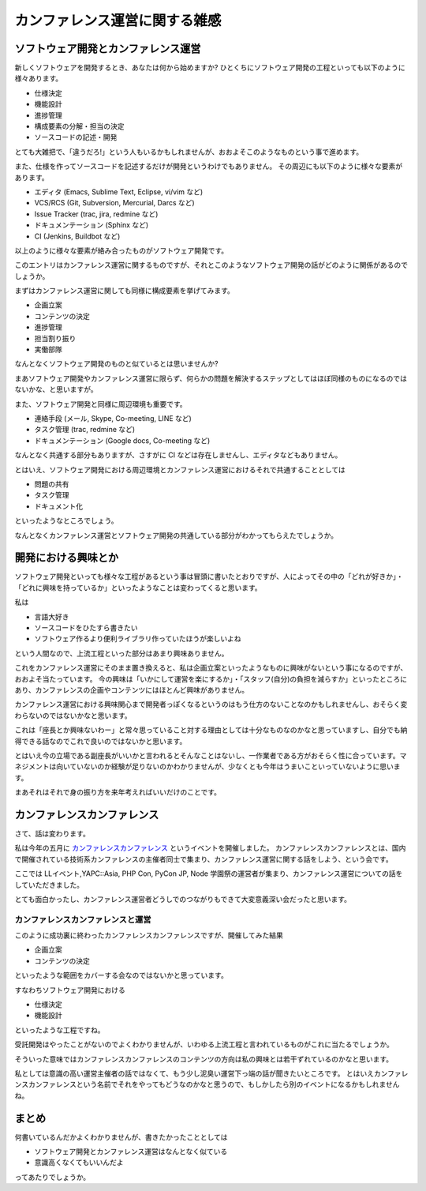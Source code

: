 ================================
 カンファレンス運営に関する雑感
================================

ソフトウェア開発とカンファレンス運営
====================================

新しくソフトウェアを開発するとき、あなたは何から始めますか?
ひとくちにソフトウェア開発の工程といっても以下のように様々あります。

- 仕様決定
- 機能設計
- 進捗管理
- 構成要素の分解・担当の決定
- ソースコードの記述・開発

とても大雑把で、「違うだろ!」という人もいるかもしれませんが、おおよそこのようなものという事で進めます。

また、仕様を作ってソースコードを記述するだけが開発というわけでもありません。
その周辺にも以下のように様々な要素があります。

- エディタ (Emacs, Sublime Text, Eclipse, vi/vim など)
- VCS/RCS (Git, Subversion, Mercurial, Darcs など)
- Issue Tracker (trac, jira, redmine など)
- ドキュメンテーション (Sphinx など)
- CI (Jenkins, Buildbot など)

以上のように様々な要素が絡み合ったものがソフトウェア開発です。

このエントリはカンファレンス運営に関するものですが、それとこのようなソフトウェア開発の話がどのように関係があるのでしょうか。

まずはカンファレンス運営に関しても同様に構成要素を挙げてみます。

- 企画立案
- コンテンツの決定
- 進捗管理
- 担当割り振り
- 実働部隊

なんとなくソフトウェア開発のものと似ているとは思いませんか?

まあソフトウェア開発やカンファレンス運営に限らず、何らかの問題を解決するステップとしてはほぼ同様のものになるのではないかな、と思いますが。

また、ソフトウェア開発と同様に周辺環境も重要です。

- 連絡手段 (メール, Skype, Co-meeting, LINE など)
- タスク管理 (trac, redmine など)
- ドキュメンテーション (Google docs, Co-meeting など)

なんとなく共通する部分もありますが、さすがに CI などは存在しませんし、エディタなどもありません。

とはいえ、ソフトウェア開発における周辺環境とカンファレンス運営におけるそれで共通することとしては

- 問題の共有
- タスク管理
- ドキュメント化

といったようなところでしょう。

なんとなくカンファレンス運営とソフトウェア開発の共通している部分がわかってもらえたでしょうか。


開発における興味とか
====================

ソフトウェア開発といっても様々な工程があるという事は冒頭に書いたとおりですが、人によってその中の「どれが好きか」・「どれに興味を持っているか」といったようなことは変わってくると思います。

私は

- 言語大好き
- ソースコードをひたすら書きたい
- ソフトウェア作るより便利ライブラリ作っていたほうが楽しいよね

という人間なので、上流工程といった部分はあまり興味ありません。

これをカンファレンス運営にそのまま置き換えると、私は企画立案といったようなものに興味がないという事になるのですが、おおよそ当たっています。
今の興味は「いかにして運営を楽にするか」・「スタッフ(自分)の負担を減らすか」といったところにあり、カンファレンスの企画やコンテンツにはほとんど興味がありません。

カンファレンス運営における興味関心まで開発者っぽくなるというのはもう仕方のないことなのかもしれませんし、おそらく変わらないのではないかなと思います。

これは「座長とか興味ないわー」と常々思っていること対する理由としては十分なものなのかなと思っていますし、自分でも納得できる話なのでこれで良いのではないかと思います。

とはいえ今の立場である副座長がいいかと言われるとそんなことはないし、一作業者である方がおそらく性に合っています。マネジメントは向いていないのか経験が足りないのかわかりませんが、少なくとも今年はうまいこといっていないように思います。

まあそれはそれで身の振り方を来年考えればいいだけのことです。


カンファレンスカンファレンス
============================

さて、話は変わります。

私は今年の五月に `カンファレンスカンファレンス <http://connpass.com/event/2253/>`_ というイベントを開催しました。
カンファレンスカンファレンスとは、国内で開催されている技術系カンファレンスの主催者同士で集まり、カンファレンス運営に関する話をしよう、という会です。

ここでは LLイベント,YAPC::Asia, PHP Con, PyCon JP, Node 学園祭の運営者が集まり、カンファレンス運営についての話をしていただきました。

とても面白かったし、カンファレンス運営者どうしでのつながりもできて大変意義深い会だったと思います。


カンファレンスカンファレンスと運営
----------------------------------

このように成功裏に終わったカンファレンスカンファレンスですが、開催してみた結果

- 企画立案
- コンテンツの決定

といったような範囲をカバーする会なのではないかと思っています。

すなわちソフトウェア開発における

- 仕様決定
- 機能設計

といったような工程ですね。

受託開発はやったことがないのでよくわかりませんが、いわゆる上流工程と言われているものがこれに当たるでしょうか。


そういった意味ではカンファレンスカンファレンスのコンテンツの方向は私の興味とは若干ずれているのかなと思います。

私としては意識の高い運営主催者の話ではなくて、もう少し泥臭い運営下っ端の話が聞きたいところです。
とはいえカンファレンスカンファレンスという名前でそれをやってもどうなのかなと思うので、もしかしたら別のイベントになるかもしれませんね。


まとめ
======

何書いているんだかよくわかりませんが、書きたかったこととしては

- ソフトウェア開発とカンファレンス運営はなんとなく似ている
- 意識高くなくてもいいんだよ

ってあたりでしょうか。



.. author:: default
.. categories:: conference
.. tags:: none
.. comments::
